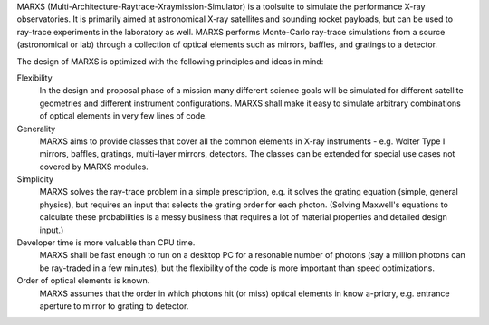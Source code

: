 MARXS (Multi-Architecture-Raytrace-Xraymission-Simulator) is a toolsuite to simulate the performance
X-ray observatories. It is primarily aimed at astronomical X-ray satellites and sounding rocket
payloads, but can be used to ray-trace experiments in the laboratory as well.
MARXS performs Monte-Carlo ray-trace simulations from a source (astronomical or lab) through a collection of
optical elements such as mirrors, baffles, and gratings to a detector.

The design of MARXS is optimized with the following principles and ideas in mind:

Flexibility
  In the design and proposal phase of a mission many different science goals will be
  simulated for different satellite geometries and different instrument configurations. MARXS shall
  make it easy to simulate arbitrary combinations of optical elements in very few lines of code.

Generality
  MARXS aims to provide classes that cover all the common elements in X-ray instruments -
  e.g. Wolter Type I mirrors, baffles, gratings, multi-layer mirrors, detectors. The classes can
  be extended for special use cases not covered by MARXS modules.

Simplicity
  MARXS solves the ray-trace problem in a simple prescription, e.g. it solves the grating equation
  (simple, general physics), but requires an input that selects the grating
  order for each photon. (Solving Maxwell's equations to calculate these probabilities is a messy
  business that requires a lot of material properties and detailed design input.)

Developer time is more valuable than CPU time.
  MARXS shall be fast enough to run on a desktop PC for
  a resonable number of photons (say a million photons can be ray-traded in a few minutes), but
  the flexibility of the code is more important than speed optimizations.

Order of optical elements is known.
  MARXS assumes that the order in which photons hit (or miss)
  optical elements in know a-priory, e.g. entrance aperture to mirror to grating to detector.
